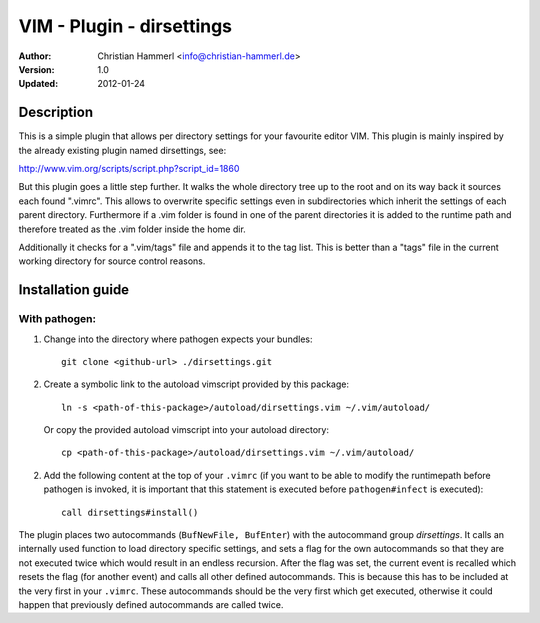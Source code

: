 
VIM - Plugin - dirsettings
~~~~~~~~~~~~~~~~~~~~~~~~~~

:Author:  Christian Hammerl <info@christian-hammerl.de>
:Version: 1.0
:Updated: 2012-01-24

===========
Description
===========

This is a simple plugin that allows per directory settings for your favourite
editor VIM. This plugin is mainly inspired by the already existing plugin named
dirsettings, see:

http://www.vim.org/scripts/script.php?script_id=1860

But this plugin goes a little step further. It walks the whole directory tree
up to the root and on its way back it sources each found ".vimrc".  This allows
to overwrite specific settings even in subdirectories which inherit the
settings of each parent directory. Furthermore if a .vim folder is found in one
of the parent directories it is added to the runtime path and therefore treated
as the .vim folder inside the home dir.

Additionally it checks for a ".vim/tags" file and appends it to the tag
list. This is better than a "tags" file in the current working directory
for source control reasons.

==================
Installation guide
==================

With pathogen:
==============

1. Change into the directory where pathogen expects your bundles::

    git clone <github-url> ./dirsettings.git

2. Create a symbolic link to the autoload vimscript provided by this package::

    ln -s <path-of-this-package>/autoload/dirsettings.vim ~/.vim/autoload/

   Or copy the provided autoload vimscript into your autoload directory::

    cp <path-of-this-package>/autoload/dirsettings.vim ~/.vim/autoload/

2. Add the following content at the top of your ``.vimrc`` (if you want to be
   able to modify the runtimepath before pathogen is invoked, it is important
   that this statement is executed before ``pathogen#infect`` is executed)::

    call dirsettings#install()

The plugin places two autocommands (``BufNewFile, BufEnter``) with the
autocommand group `dirsettings`. It calls an internally used function to load
directory specific settings, and sets a flag for the own autocommands so that
they are not executed twice which would result in an endless recursion. After
the flag was set, the current event is recalled which resets the flag (for
another event) and calls all other defined autocommands. This is because this
has to be included at the very first in your ``.vimrc``. These autocommands
should be the very first which get executed, otherwise it could happen that
previously defined autocommands are called twice.

